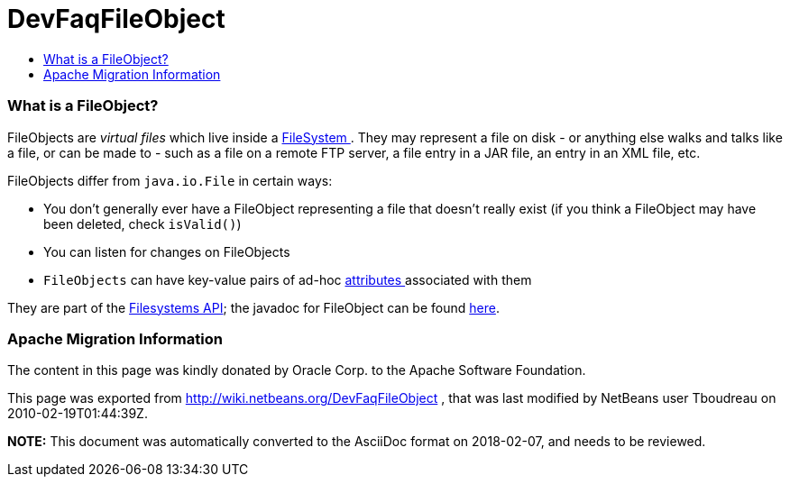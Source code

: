 // 
//     Licensed to the Apache Software Foundation (ASF) under one
//     or more contributor license agreements.  See the NOTICE file
//     distributed with this work for additional information
//     regarding copyright ownership.  The ASF licenses this file
//     to you under the Apache License, Version 2.0 (the
//     "License"); you may not use this file except in compliance
//     with the License.  You may obtain a copy of the License at
// 
//       http://www.apache.org/licenses/LICENSE-2.0
// 
//     Unless required by applicable law or agreed to in writing,
//     software distributed under the License is distributed on an
//     "AS IS" BASIS, WITHOUT WARRANTIES OR CONDITIONS OF ANY
//     KIND, either express or implied.  See the License for the
//     specific language governing permissions and limitations
//     under the License.
//

= DevFaqFileObject
:jbake-type: wiki
:jbake-tags: wiki, devfaq, needsreview
:jbake-status: published
:keywords: Apache NetBeans wiki DevFaqFileObject
:description: Apache NetBeans wiki DevFaqFileObject
:toc: left
:toc-title:
:syntax: true

=== What is a FileObject?

FileObjects are _virtual files_ which live inside a link:DevFaqFileSystem.html[FileSystem ].  They
may represent a file on disk - or anything else walks and talks like a file, or can be made to - such as a file
on a remote FTP server, a file entry in a JAR file, an entry in an XML file, etc.

FileObjects differ from `java.io.File` in certain ways:

* You don't generally ever have a FileObject representing a file that doesn't really exist (if you think a FileObject may have been deleted, check `isValid()`)
* You can listen for changes on FileObjects
* `FileObjects` can have key-value pairs of ad-hoc link:DevFaqFileAttributes.html[attributes ] associated with them

They are part of the link:http://bits.netbeans.org/dev/javadoc/org-openide-filesystems/org/openide/filesystems/doc-files/api.html[Filesystems API];
the javadoc for FileObject can be found link:http://bits.netbeans.org/dev/javadoc/org-openide-filesystems/org/openide/filesystems/FileObject.html[here].

=== Apache Migration Information

The content in this page was kindly donated by Oracle Corp. to the
Apache Software Foundation.

This page was exported from link:http://wiki.netbeans.org/DevFaqFileObject[http://wiki.netbeans.org/DevFaqFileObject] , 
that was last modified by NetBeans user Tboudreau 
on 2010-02-19T01:44:39Z.


*NOTE:* This document was automatically converted to the AsciiDoc format on 2018-02-07, and needs to be reviewed.
